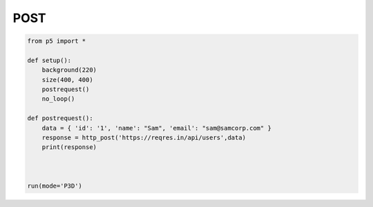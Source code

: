 ************
POST
************

.. raw:: html

    <script>
	function setup() { 
    let canvas = createCanvas(400, 400);
    canvas.parent('sketch-holder');
	background(220);
	postRequest();
	} 

	function postRequest() { 

	let api_url = 'https://reqres.in/api/users'; 
	let postData = { id: 1, name: "Sam", email: "sam@samcorp.com" }; 
	
	httpPost(api_url, 'json', postData, function (response) { 
		text("Data returned from API", 20, 100); 
		text("The ID in the data is: " + response.id, 20, 140); 
		text("The Name in the data is: " + response.name, 20, 160); 
		text("The Email in the data is: " + response.email, 20, 180); 
	}); 
	} 


    </script>
    <div id="sketch-holder"></div>
    This example illustrates a simple synch POST request.
    <br>


.. code:: python



    from p5 import *

    def setup():
    	background(220)
        size(400, 400)
        postrequest()
        no_loop()

    def postrequest():
    	data = { 'id': '1', 'name': "Sam", 'email': "sam@samcorp.com" }
    	response = http_post('https://reqres.in/api/users',data)
    	print(response)



    run(mode='P3D')
